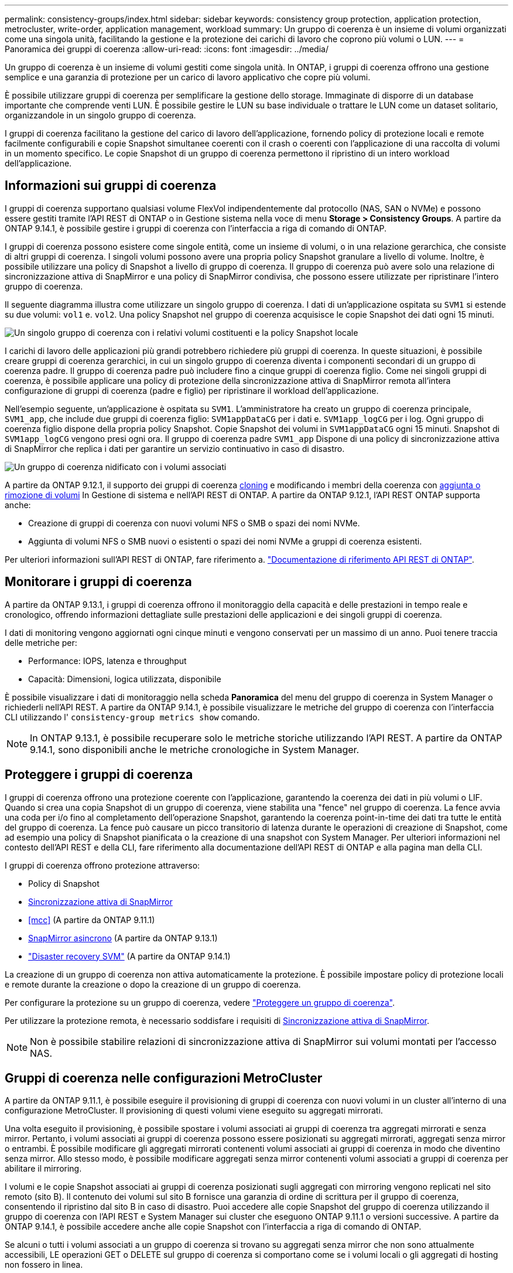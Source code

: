 ---
permalink: consistency-groups/index.html 
sidebar: sidebar 
keywords: consistency group protection, application protection, metrocluster, write-order, application management, workload 
summary: Un gruppo di coerenza è un insieme di volumi organizzati come una singola unità, facilitando la gestione e la protezione dei carichi di lavoro che coprono più volumi o LUN. 
---
= Panoramica dei gruppi di coerenza
:allow-uri-read: 
:icons: font
:imagesdir: ../media/


[role="lead"]
Un gruppo di coerenza è un insieme di volumi gestiti come singola unità. In ONTAP, i gruppi di coerenza offrono una gestione semplice e una garanzia di protezione per un carico di lavoro applicativo che copre più volumi.

È possibile utilizzare gruppi di coerenza per semplificare la gestione dello storage. Immaginate di disporre di un database importante che comprende venti LUN. È possibile gestire le LUN su base individuale o trattare le LUN come un dataset solitario, organizzandole in un singolo gruppo di coerenza.

I gruppi di coerenza facilitano la gestione del carico di lavoro dell'applicazione, fornendo policy di protezione locali e remote facilmente configurabili e copie Snapshot simultanee coerenti con il crash o coerenti con l'applicazione di una raccolta di volumi in un momento specifico. Le copie Snapshot di un gruppo di coerenza permettono il ripristino di un intero workload dell'applicazione.



== Informazioni sui gruppi di coerenza

I gruppi di coerenza supportano qualsiasi volume FlexVol indipendentemente dal protocollo (NAS, SAN o NVMe) e possono essere gestiti tramite l'API REST di ONTAP o in Gestione sistema nella voce di menu *Storage > Consistency Groups*. A partire da ONTAP 9.14.1, è possibile gestire i gruppi di coerenza con l'interfaccia a riga di comando di ONTAP.

I gruppi di coerenza possono esistere come singole entità, come un insieme di volumi, o in una relazione gerarchica, che consiste di altri gruppi di coerenza. I singoli volumi possono avere una propria policy Snapshot granulare a livello di volume. Inoltre, è possibile utilizzare una policy di Snapshot a livello di gruppo di coerenza. Il gruppo di coerenza può avere solo una relazione di sincronizzazione attiva di SnapMirror e una policy di SnapMirror condivisa, che possono essere utilizzate per ripristinare l'intero gruppo di coerenza.

Il seguente diagramma illustra come utilizzare un singolo gruppo di coerenza. I dati di un'applicazione ospitata su `SVM1` si estende su due volumi: `vol1` e. `vol2`. Una policy Snapshot nel gruppo di coerenza acquisisce le copie Snapshot dei dati ogni 15 minuti.

image:consistency-group-single-diagram.gif["Un singolo gruppo di coerenza con i relativi volumi costituenti e la policy Snapshot locale"]

I carichi di lavoro delle applicazioni più grandi potrebbero richiedere più gruppi di coerenza. In queste situazioni, è possibile creare gruppi di coerenza gerarchici, in cui un singolo gruppo di coerenza diventa i componenti secondari di un gruppo di coerenza padre. Il gruppo di coerenza padre può includere fino a cinque gruppi di coerenza figlio. Come nei singoli gruppi di coerenza, è possibile applicare una policy di protezione della sincronizzazione attiva di SnapMirror remota all'intera configurazione di gruppi di coerenza (padre e figlio) per ripristinare il workload dell'applicazione.

Nell'esempio seguente, un'applicazione è ospitata su `SVM1`. L'amministratore ha creato un gruppo di coerenza principale, `SVM1_app`, che include due gruppi di coerenza figlio: `SVM1appDataCG` per i dati e. `SVM1app_logCG` per i log. Ogni gruppo di coerenza figlio dispone della propria policy Snapshot. Copie Snapshot dei volumi in `SVM1appDataCG` ogni 15 minuti. Snapshot di `SVM1app_logCG` vengono presi ogni ora. Il gruppo di coerenza padre `SVM1_app` Dispone di una policy di sincronizzazione attiva di SnapMirror che replica i dati per garantire un servizio continuativo in caso di disastro.

image:consistency-group-nested-diagram.gif["Un gruppo di coerenza nidificato con i volumi associati"]

A partire da ONTAP 9.12.1, il supporto dei gruppi di coerenza xref:clone-task.html[cloning] e modificando i membri della coerenza con xref:modify-task.html[aggiunta o rimozione di volumi] In Gestione di sistema e nell'API REST di ONTAP. A partire da ONTAP 9.12.1, l'API REST ONTAP supporta anche:

* Creazione di gruppi di coerenza con nuovi volumi NFS o SMB o spazi dei nomi NVMe.
* Aggiunta di volumi NFS o SMB nuovi o esistenti o spazi dei nomi NVMe a gruppi di coerenza esistenti.


Per ulteriori informazioni sull'API REST di ONTAP, fare riferimento a. https://docs.netapp.com/us-en/ontap-automation/reference/api_reference.html#access-a-copy-of-the-ontap-rest-api-reference-documentation["Documentazione di riferimento API REST di ONTAP"].



== Monitorare i gruppi di coerenza

A partire da ONTAP 9.13.1, i gruppi di coerenza offrono il monitoraggio della capacità e delle prestazioni in tempo reale e cronologico, offrendo informazioni dettagliate sulle prestazioni delle applicazioni e dei singoli gruppi di coerenza.

I dati di monitoring vengono aggiornati ogni cinque minuti e vengono conservati per un massimo di un anno. Puoi tenere traccia delle metriche per:

* Performance: IOPS, latenza e throughput
* Capacità: Dimensioni, logica utilizzata, disponibile


È possibile visualizzare i dati di monitoraggio nella scheda **Panoramica** del menu del gruppo di coerenza in System Manager o richiederli nell'API REST. A partire da ONTAP 9.14.1, è possibile visualizzare le metriche del gruppo di coerenza con l'interfaccia CLI utilizzando l' `consistency-group metrics show` comando.


NOTE: In ONTAP 9.13.1, è possibile recuperare solo le metriche storiche utilizzando l'API REST. A partire da ONTAP 9.14.1, sono disponibili anche le metriche cronologiche in System Manager.



== Proteggere i gruppi di coerenza

I gruppi di coerenza offrono una protezione coerente con l'applicazione, garantendo la coerenza dei dati in più volumi o LIF. Quando si crea una copia Snapshot di un gruppo di coerenza, viene stabilita una "fence" nel gruppo di coerenza. La fence avvia una coda per i/o fino al completamento dell'operazione Snapshot, garantendo la coerenza point-in-time dei dati tra tutte le entità del gruppo di coerenza. La fence può causare un picco transitorio di latenza durante le operazioni di creazione di Snapshot, come ad esempio una policy di Snapshot pianificata o la creazione di una snapshot con System Manager. Per ulteriori informazioni nel contesto dell'API REST e della CLI, fare riferimento alla documentazione dell'API REST di ONTAP e alla pagina man della CLI.

I gruppi di coerenza offrono protezione attraverso:

* Policy di Snapshot
* xref:../snapmirror-active-sync/index.html[Sincronizzazione attiva di SnapMirror]
* <<mcc>> (A partire da ONTAP 9.11.1)
* xref:../data-protection/snapmirror-disaster-recovery-concept.html[SnapMirror asincrono] (A partire da ONTAP 9.13.1)
* link:../data-protection/snapmirror-svm-replication-concept.html["Disaster recovery SVM"] (A partire da ONTAP 9.14.1)


La creazione di un gruppo di coerenza non attiva automaticamente la protezione. È possibile impostare policy di protezione locali e remote durante la creazione o dopo la creazione di un gruppo di coerenza.

Per configurare la protezione su un gruppo di coerenza, vedere link:protect-task.html["Proteggere un gruppo di coerenza"].

Per utilizzare la protezione remota, è necessario soddisfare i requisiti di xref:../snapmirror-active-sync/prerequisites-reference.html[Sincronizzazione attiva di SnapMirror].


NOTE: Non è possibile stabilire relazioni di sincronizzazione attiva di SnapMirror sui volumi montati per l'accesso NAS.



== Gruppi di coerenza nelle configurazioni MetroCluster

A partire da ONTAP 9.11.1, è possibile eseguire il provisioning di gruppi di coerenza con nuovi volumi in un cluster all'interno di una configurazione MetroCluster. Il provisioning di questi volumi viene eseguito su aggregati mirrorati.

Una volta eseguito il provisioning, è possibile spostare i volumi associati ai gruppi di coerenza tra aggregati mirrorati e senza mirror. Pertanto, i volumi associati ai gruppi di coerenza possono essere posizionati su aggregati mirrorati, aggregati senza mirror o entrambi. È possibile modificare gli aggregati mirrorati contenenti volumi associati ai gruppi di coerenza in modo che diventino senza mirror. Allo stesso modo, è possibile modificare aggregati senza mirror contenenti volumi associati a gruppi di coerenza per abilitare il mirroring.

I volumi e le copie Snapshot associati ai gruppi di coerenza posizionati sugli aggregati con mirroring vengono replicati nel sito remoto (sito B). Il contenuto dei volumi sul sito B fornisce una garanzia di ordine di scrittura per il gruppo di coerenza, consentendo il ripristino dal sito B in caso di disastro. Puoi accedere alle copie Snapshot del gruppo di coerenza utilizzando il gruppo di coerenza con l'API REST e System Manager sui cluster che eseguono ONTAP 9.11.1 o versioni successive. A partire da ONTAP 9.14.1, è possibile accedere anche alle copie Snapshot con l'interfaccia a riga di comando di ONTAP.

Se alcuni o tutti i volumi associati a un gruppo di coerenza si trovano su aggregati senza mirror che non sono attualmente accessibili, LE operazioni GET o DELETE sul gruppo di coerenza si comportano come se i volumi locali o gli aggregati di hosting non fossero in linea.



=== Configurazioni di gruppi di coerenza per la replica

Se il sito B esegue ONTAP 9.10.1 o versioni precedenti, solo i volumi associati ai gruppi di coerenza situati negli aggregati mirrorati vengono replicati nel sito B. Le configurazioni dei gruppi di coerenza vengono replicate solo nel sito B, se entrambi i siti eseguono ONTAP 9.11.1 o versione successiva. Dopo l'aggiornamento del sito B a ONTAP 9.11.1, i dati per i gruppi di coerenza sul sito A che hanno tutti i volumi associati posizionati su aggregati mirrorati vengono replicati nel sito B.


NOTE: Si consiglia di mantenere almeno il 20% di spazio libero per gli aggregati con mirroring, per performance e disponibilità dello storage ottimali. Sebbene il suggerimento sia del 10% per gli aggregati non speculari, il 10% di spazio aggiuntivo può essere utilizzato dal filesystem per assorbire le modifiche incrementali. I cambiamenti incrementali aumentano l'utilizzo dello spazio per gli aggregati con mirroring grazie all'architettura copy-on-write basata su Snapshot di ONTAP. Il mancato rispetto di queste Best practice può avere un impatto negativo sulle prestazioni.



== Considerazioni sull'upgrade

Durante l'aggiornamento a ONTAP 9.10.1 o versione successiva, gruppi di continuità creati con SnapMirror Active Sync (precedentemente noto come SnapMirror Business Continuity) in ONTAP 9,8 e 9.9.1 vengono aggiornati automaticamente e diventano gestibili in *archiviazione > gruppi di coerenza* in Gestione sistema o nell'API REST ONTAP per ulteriori informazioni sull'aggiornamento da ONTAP 9,8 o 9,9.1, vedere link:../snapmirror-active-sync/upgrade-revert-task.html["Considerazioni sull'aggiornamento e sull'indirizzamento della sincronizzazione attiva di SnapMirror"].

Le copie Snapshot del gruppo di coerenza create nell'API REST possono essere gestite tramite l'interfaccia del Gruppo di coerenza di System Manager e tramite gli endpoint delle API REST del gruppo di coerenza. A partire da ONTAP 9.14.1, è possibile gestire anche gli Snapshot del gruppo di coerenza con l'interfaccia a riga di comando di ONTAP.


NOTE: Copie Snapshot create con i comandi ONTAPI `cg-start` e. `cg-commit` Sono riconosciuti come Snapshot del gruppo di coerenza e pertanto non possono essere gestiti tramite l'interfaccia del gruppo di coerenza di System Manager o gli endpoint del gruppo di coerenza nell'API REST di ONTAP. A partire da ONTAP 9.14.1, queste copie Snapshot possono essere mirrorati sul volume di destinazione, se si sta utilizzando una policy asincrona di SnapMirror. Per ulteriori informazioni, vedere xref:protect-task.html#configure-snapmirror-asynchronous[Configurazione asincrona di SnapMirror].



== Funzionalità supportate dalla release

[cols="3,1,1,1,1,1,1"]
|===
|  | ONTAP 9.15.1 | ONTAP 9.14.1 | ONTAP 9.13.1 | ONTAP 9.12.1 | ONTAP 9.11.1 | ONTAP 9.10.1 


| Gruppi di coerenza gerarchica | ✓ | ✓ | ✓ | ✓ | ✓ | ✓ 


| Protezione locale con copie Snapshot | ✓ | ✓ | ✓ | ✓ | ✓ | ✓ 


| Sincronizzazione attiva di SnapMirror | ✓ | ✓ | ✓ | ✓ | ✓ | ✓ 


| Supporto MetroCluster | ✓ | ✓ | ✓ | ✓ | ✓ |  


| Commit bifase (solo API REST) | ✓ | ✓ | ✓ | ✓ | ✓ |  


| Tag di applicazioni e componenti | ✓ | ✓ | ✓ | ✓ |  |  


| Clonare i gruppi di coerenza | ✓ | ✓ | ✓ | ✓ |  |  


| Aggiungere e rimuovere volumi | ✓ | ✓ | ✓ | ✓ |  |  


| Crea CGS con nuovi volumi NAS | ✓ | ✓ | ✓ | Solo API REST |  |  


| Crea CGS con i nuovi NVMe Namespace | ✓ | ✓ | ✓ | Solo API REST |  |  


| Spostare i volumi tra i gruppi di coerenza figlio | ✓ | ✓ | ✓ |  |  |  


| Modificare la geometria del gruppo di coerenza | ✓ | ✓ | ✓ |  |  |  


| Monitoraggio | ✓ | ✓ | ✓ |  |  |  


| SnapMirror asincrono (solo singoli gruppi di coerenza) | ✓ | ✓ | ✓ |  |  |  


| Disaster recovery SVM (solo gruppi di coerenza singoli) | ✓ | ✓ |  |  |  |  


| Supporto CLI | ✓ | ✓ |  |  |  |  
|===


== Scopri di più sui gruppi di coerenza

video::j0jfXDcdyzE[youtube,width=848,height=480]
.Ulteriori informazioni
* link:https://docs.netapp.com/us-en/ontap-automation/["Documentazione sull'automazione ONTAP"^]
* xref:../snapmirror-active-sync/index.html[Sincronizzazione attiva di SnapMirror]
* xref:../data-protection/snapmirror-disaster-recovery-concept.html[Elementi di base del disaster recovery asincrono di SnapMirror]
* link:https://docs.netapp.com/us-en/ontap-metrocluster/["Documentazione MetroCluster"]

